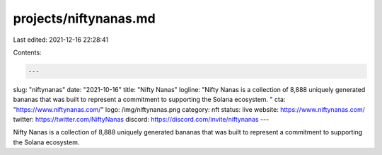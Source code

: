 projects/niftynanas.md
======================

Last edited: 2021-12-16 22:28:41

Contents:

.. code-block:: md

    ---
slug: "niftynanas"
date: "2021-10-16"
title: "Nifty Nanas"
logline: "Nifty Nanas is a collection of 8,888 uniquely generated bananas that was built to represent a commitment to supporting the Solana ecosystem. "
cta: "https://www.niftynanas.com/"
logo: /img/niftynanas.png
category: nft
status: live
website: https://www.niftynanas.com/
twitter: https://twitter.com/NiftyNanas
discord: https://discord.com/invite/niftynanas
---

Nifty Nanas is a collection of 8,888 uniquely generated bananas that was built to represent a commitment to supporting the Solana ecosystem.


